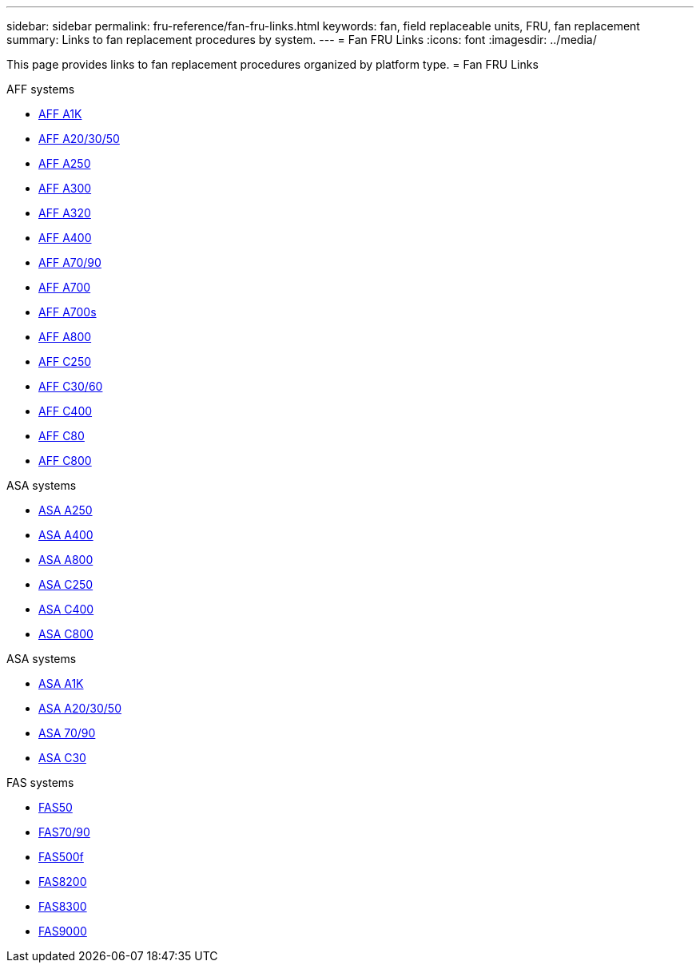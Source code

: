 ---
sidebar: sidebar
permalink: fru-reference/fan-fru-links.html
keywords: fan, field replaceable units, FRU, fan replacement
summary: Links to fan replacement procedures by system.
---
= Fan FRU Links
:icons: font
:imagesdir: ../media/

This page provides links to fan replacement procedures organized by platform type.
 = Fan FRU Links

[role="tabbed-block"]
====
.AFF systems
--
* link:../a1k/fan-replace.html[AFF A1K^]
* link:../a20-30-50/fan-replace.html[AFF A20/30/50^]
* link:../a250/fan-replace.html[AFF A250^]
* link:../a300/fan-swap-out.html[AFF A300^]
* link:../a320/fan-swap-out.html[AFF A320^]
* link:../a400/fan-swap-out.html[AFF A400^]
* link:../a70-90/fan-swap-out.html[AFF A70/90^]
* link:../a700/fan-swap-out.html[AFF A700^]
* link:../a700s/fan-replace.html[AFF A700s^]
* link:../a800/fan-replace.html[AFF A800^]
* link:../c250/fan-replace.html[AFF C250^]
* link:../c30-60/fan-replace.html[AFF C30/60^]
* link:../c400/fan-swap-out.html[AFF C400^]
* link:../c80/fan-swap-out.html[AFF C80^]
* link:../c800/fan-replace.html[AFF C800^]
--

.ASA systems
--
* link:../asa250/fan-replace.html[ASA A250^]
* link:../asa400/fan-swap-out.html[ASA A400^]
* link:../asa800/fan-replace.html[ASA A800^]
* link:../asa-c250/fan-replace.html[ASA C250^]
* link:../asa-c400/fan-swap-out.html[ASA C400^]
* link:../asa-c800/fan-replace.html[ASA C800^]
--

.ASA systems
--
* link:../asa-r2-a1k/fan-replace.html[ASA A1K^]
* link:../asa-r2-a20-30-50/fan-replace.html[ASA A20/30/50^]
* link:../asa-r2-70-90/fan-swap-out.html[ASA 70/90^]
* link:../asa-r2-c30/fan-replace.html[ASA C30^]
--

.FAS systems
--
* link:../fas50/fan-replace.html[FAS50^]
* link:../fas-70-90/fan-replace.html[FAS70/90^]
* link:../fas500f/fan-replace.html[FAS500f^]
* link:../fas8200/fan-swap-out.html[FAS8200^]
* link:../fas8300/fan-swap-out.html[FAS8300^]
* link:../fas9000/fan-swap-out.html[FAS9000^]
--
====

// 2025-09-18: ontap-systems-internal/issues/769
